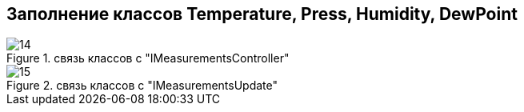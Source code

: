:stem:
== Заполнение классов Temperature, Press, Humidity, DewPoint

.связь классов с  "IMeasurementsController"
image::picter2/14.png[]

.связь классов с  "IMeasurementsUpdate"
image::picter2/15.png[]
